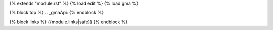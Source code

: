 {% extends "module.rst" %}
{% load edit %}
{% load gma %}

{% block top %}
.. _gmaApi:
{% endblock %}

{% block links %}
{{module.links|safe}}
{% endblock %}
